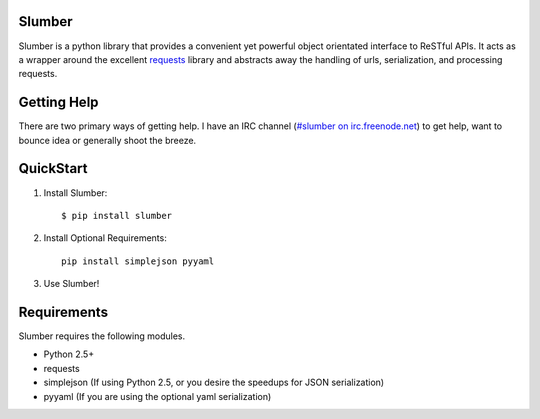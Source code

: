Slumber
=======

Slumber is a python library that provides a convenient yet powerful object
orientated interface to ReSTful APIs. It acts as a wrapper around the
excellent requests_ library and abstracts away the handling of urls, serialization,
and processing requests.

.. _requests: http://python-requests.org/

Getting Help
============

There are two primary ways of getting help. I have an IRC channel
(`#slumber on irc.freenode.net`_) to get help, want to bounce idea or
generally shoot the breeze.

.. _#slumber on irc.freenode.net: irc://irc.freenode.net/slumber

QuickStart
==========

1. Install Slumber::

    $ pip install slumber

2. Install Optional Requirements::

    pip install simplejson pyyaml

3. Use Slumber!

Requirements
============

Slumber requires the following modules.

* Python 2.5+
* requests
* simplejson (If using Python 2.5, or you desire the speedups for JSON serialization)
* pyyaml (If you are using the optional yaml serialization)

.. _Pip: http://pip.openplans.org/

